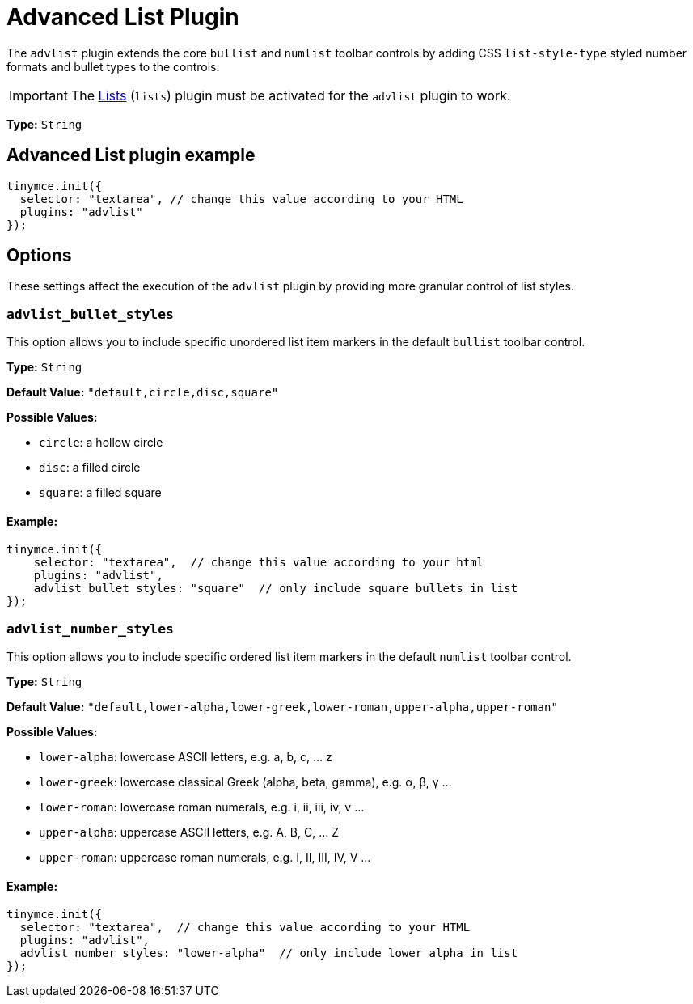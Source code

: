 :rootDir: ../
:partialsDir: {rootDir}partials/
= Advanced List Plugin
:description: Create styled number and bulleted lists.
:keywords: advlist advlist_bullet_styles advlist_number_styles
:title_nav: Advanced List

The `advlist` plugin extends the core `bullist` and `numlist` toolbar controls by adding CSS `list-style-type` styled number formats and bullet types to the controls.

IMPORTANT: The link:{rootDir}plugins/lists.html[Lists] (`lists`) plugin must be activated for the `advlist` plugin to work.

*Type:* `String`

[[advanced-list-plugin-example]]
== Advanced List plugin example
anchor:advancedlistpluginexample[historical anchor]

[source,js]
----
tinymce.init({
  selector: "textarea", // change this value according to your HTML
  plugins: "advlist"
});
----

[[options]]
== Options

These settings affect the execution of the `advlist` plugin by providing more granular control of list styles.

[[advlist_bullet_styles]]
=== `advlist_bullet_styles`

This option allows you to include specific unordered list item markers in the default `bullist` toolbar control.

*Type:* `String`

*Default Value:* `"default,circle,disc,square"`

*Possible Values:*

* `circle`: a hollow circle
* `disc`: a filled circle
* `square`: a filled square

[[example]]
==== Example:

[source,js]
----
tinymce.init({
    selector: "textarea",  // change this value according to your html
    plugins: "advlist",
    advlist_bullet_styles: "square"  // only include square bullets in list
});
----

[[advlist_number_styles]]
=== `advlist_number_styles`

This option allows you to include specific ordered list item markers in the default `numlist` toolbar control.

*Type:* `String`

*Default Value:* `"default,lower-alpha,lower-greek,lower-roman,upper-alpha,upper-roman"`

*Possible Values:*

* `lower-alpha`: lowercase ASCII letters, e.g. a, b, c, ... z
* `lower-greek`: lowercase classical Greek (alpha, beta, gamma), e.g. α, β, γ ...
* `lower-roman`: lowercase roman numerals, e.g. i, ii, iii, iv, v ...
* `upper-alpha`: uppercase ASCII letters, e.g. A, B, C, ... Z
* `upper-roman`: uppercase roman numerals, e.g. I, II, III, IV, V ...

==== Example:

[source,js]
----
tinymce.init({
  selector: "textarea",  // change this value according to your HTML
  plugins: "advlist",
  advlist_number_styles: "lower-alpha"  // only include lower alpha in list
});
----
